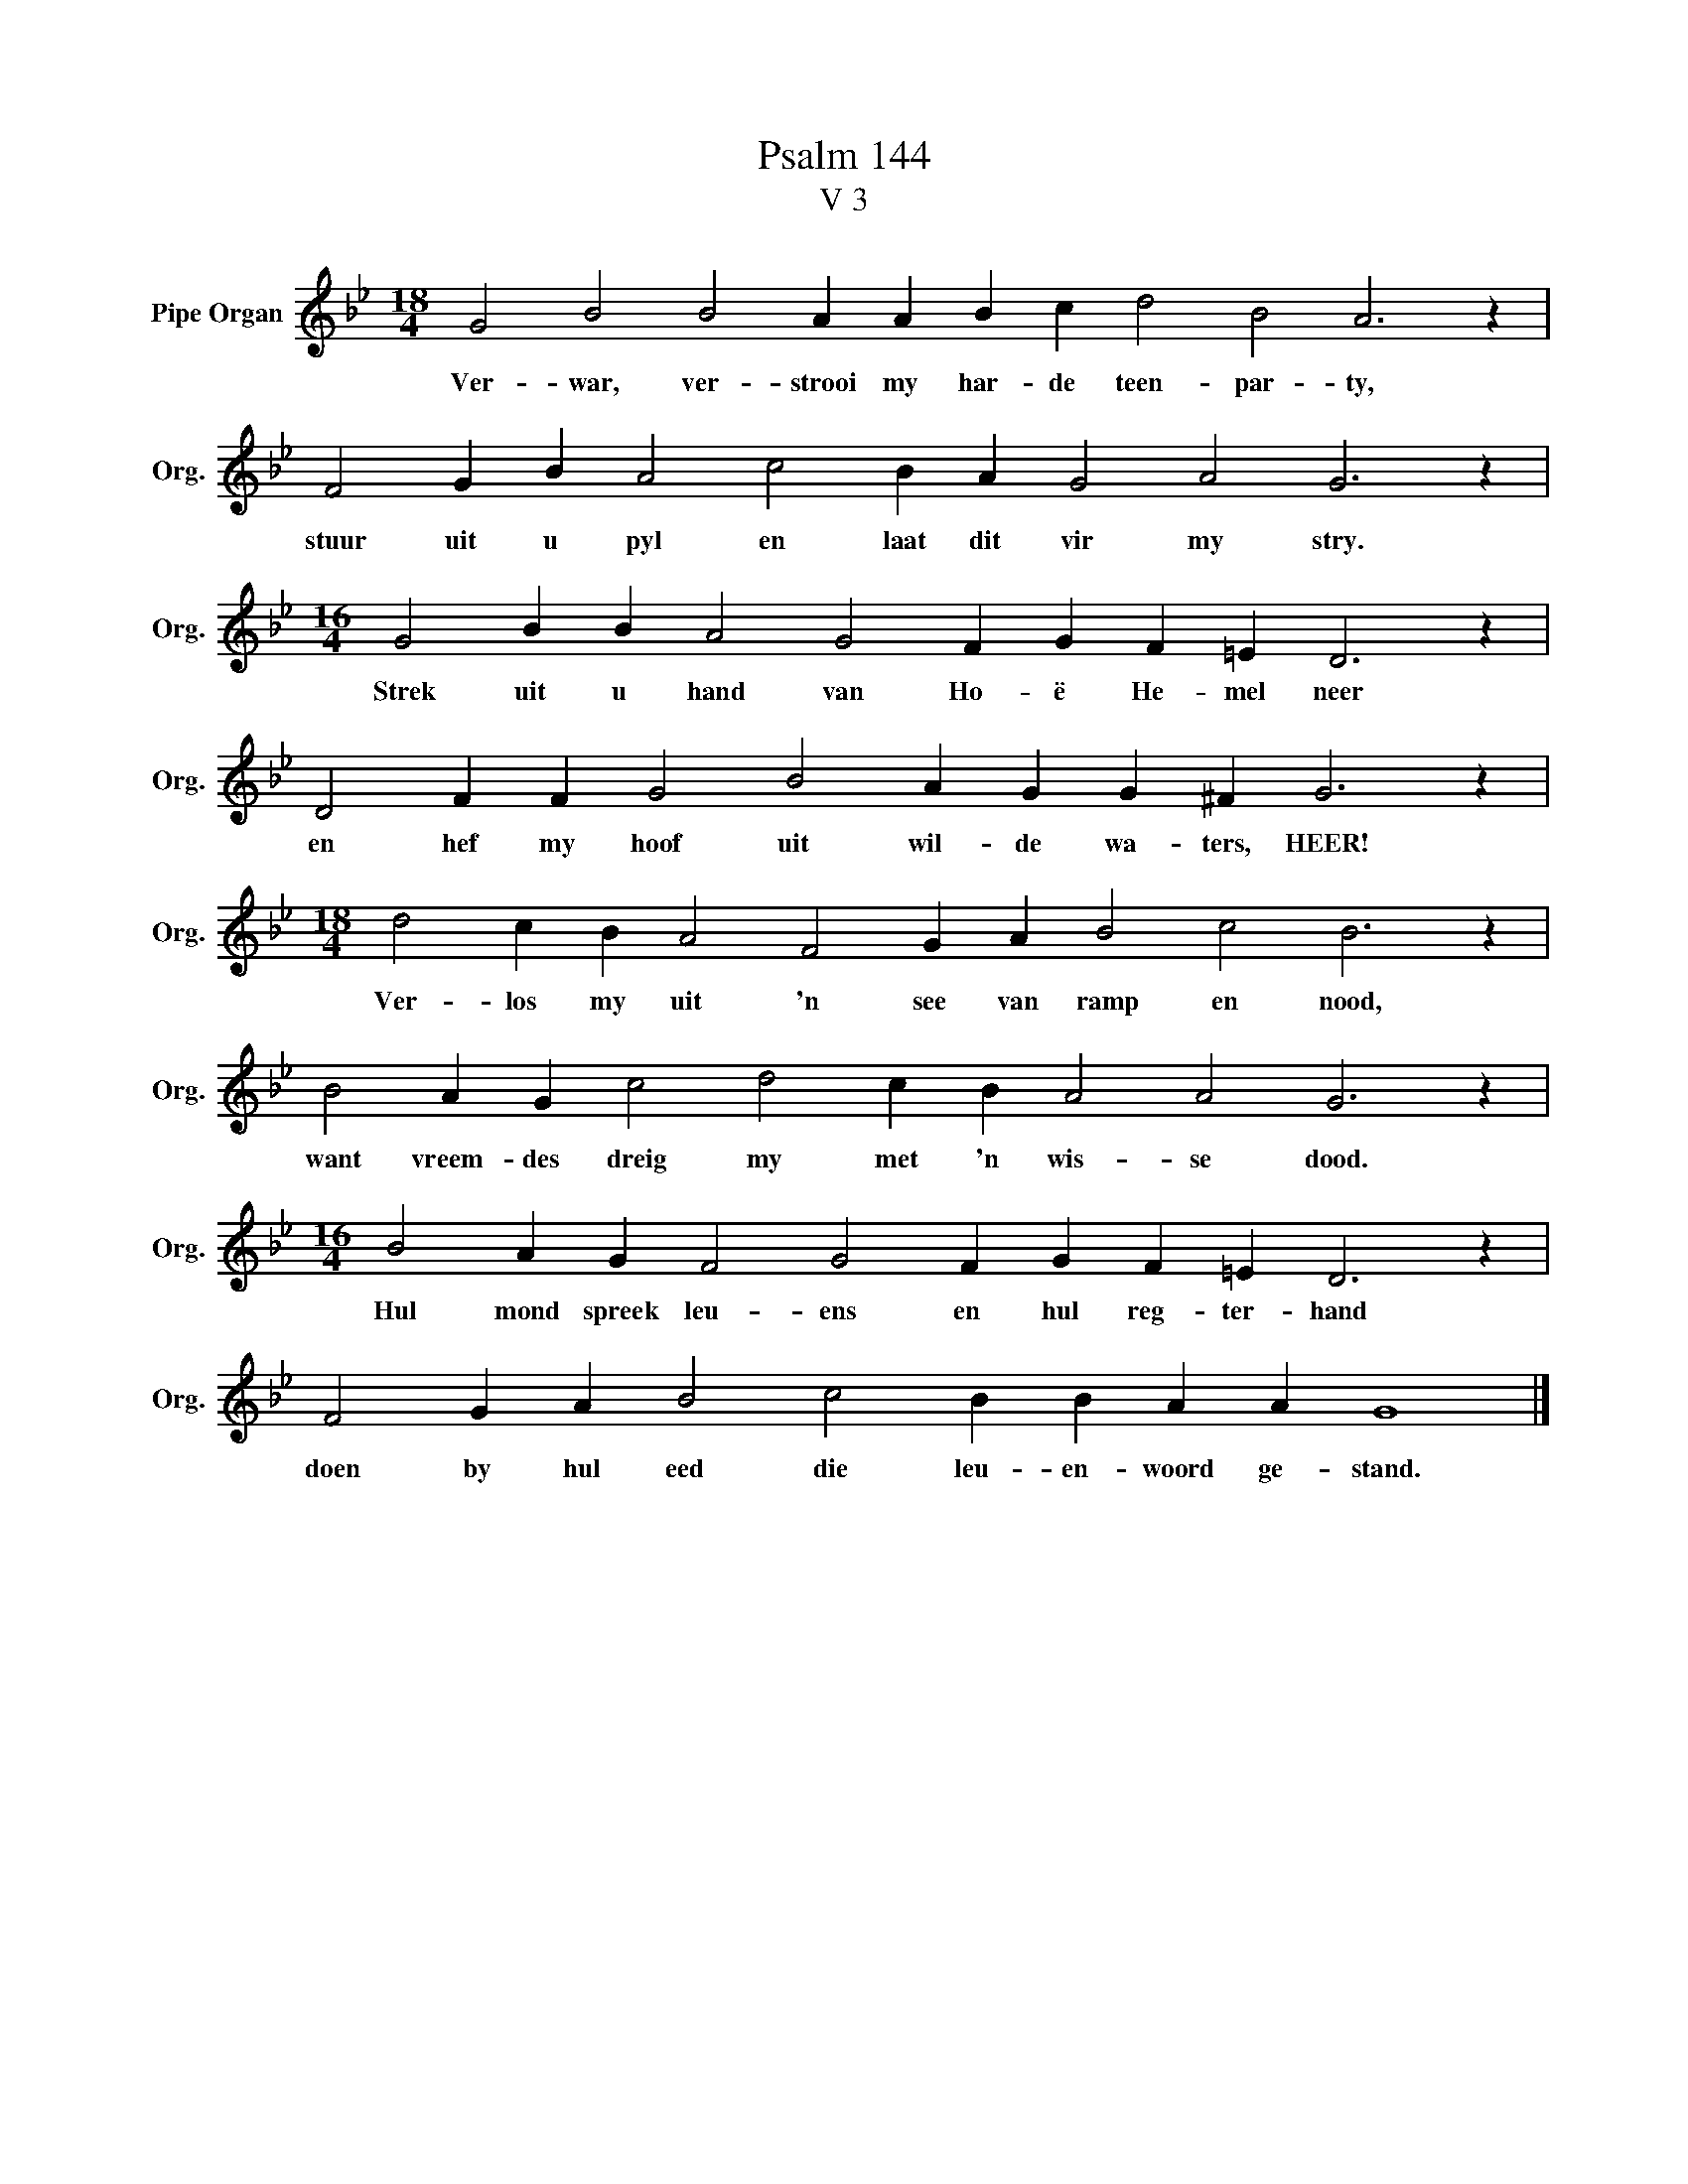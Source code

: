 X:1
T:Psalm 144
T:V 3
L:1/4
M:18/4
I:linebreak $
K:Bb
V:1 treble nm="Pipe Organ" snm="Org."
V:1
 G2 B2 B2 A A B c d2 B2 A3 z |$ F2 G B A2 c2 B A G2 A2 G3 z |$ %2
w: Ver- war, ver- strooi my har- de teen- par- ty,|stuur uit u pyl en laat dit vir my stry.|
[M:16/4] G2 B B A2 G2 F G F =E D3 z |$ D2 F F G2 B2 A G G ^F G3 z |$ %4
w: Strek uit u hand van Ho- ë He- mel neer|en hef my hoof uit wil- de wa- ters, HEER!|
[M:18/4] d2 c B A2 F2 G A B2 c2 B3 z |$ B2 A G c2 d2 c B A2 A2 G3 z |$ %6
w: Ver- los my uit 'n see van ramp en nood,|want vreem- des dreig my met 'n wis- se dood.|
[M:16/4] B2 A G F2 G2 F G F =E D3 z |$ F2 G A B2 c2 B B A A G4 |] %8
w: Hul mond spreek leu- ens en hul reg- ter- hand|doen by hul eed die leu- en- woord ge- stand.|

